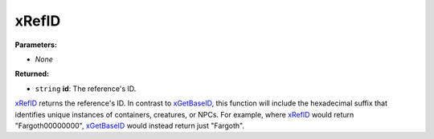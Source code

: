 
xRefID
========================================================

**Parameters:**

- *None*

**Returned:**

- ``string`` **id**: The reference's ID.

`xRefID`_ returns the reference's ID. In contrast to `xGetBaseID`_, this function will include the hexadecimal suffix that identifies unique instances of containers, creatures, or NPCs. For example, where `xRefID`_ would return "Fargoth00000000", `xGetBaseID`_ would instead return just "Fargoth".

.. _`xGetBaseID`: xGetBaseID.html
.. _`xRefID`: xRefID.html
